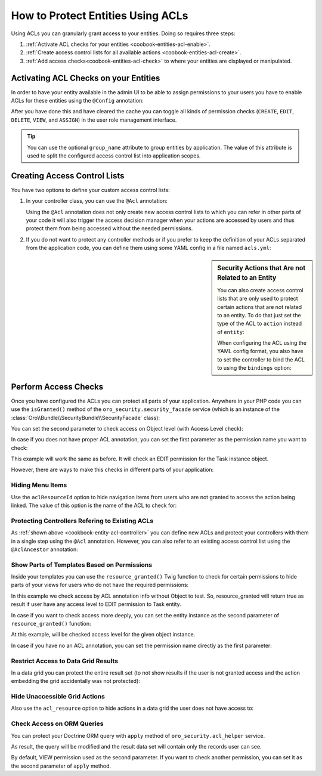 How to Protect Entities Using ACLs
==================================

Using ACLs you can granularly grant access to your entities. Doing so requires three steps:

#. :ref:`Activate ACL checks for your entities <coobook-entities-acl-enable>`.

#. :ref:`Create access control lists for all available actions <coobook-entities-acl-create>`.

#. :ref:`Add access checks<coobook-entities-acl-check>` to where your entities are displayed or
   manipulated.

.. _coobook-entities-acl-enable:

Activating ACL Checks on your Entities
--------------------------------------

In order to have your entity available in the admin UI to be able to assign permissions to your
users you have to enable ACLs for these entities using the ``@Config`` annotation:

.. code-block:: php
    :linenos:

    // src/AppBundle/Entity/Task.php
    namespace AppBundle\Entitiy;

    use Oro\Bundle\EntityConfigBundle\Metadata\Annotation\Config;

    /**
     * @Config(
     *     defaultValues={
     *         "security"={
     *             "type"="acl",
     *             "group_name"=""
     *         }
     *     }
     * )
     */
    class Task
    {
        // ...
    }

After you have done this and have cleared the cache you can toggle all kinds of permission checks
(``CREATE``, ``EDIT``, ``DELETE``, ``VIEW``, and ``ASSIGN``) in the user role management interface.

.. tip::

    You can use the optional ``group_name`` attribute to group entities by application. The value
    of this attribute is used to split the configured access control list into application scopes.

.. _coobook-entities-acl-create:

Creating Access Control Lists
-----------------------------

You have two options to define your custom access control lists:

.. _cookbook-entity-acl-controller:

#. In your controller class, you can use the ``@Acl`` annotation:

   .. code-block:: php
       :linenos:

       // src/AppBunde/Controller/TaskController.php
       namespace AppBundle\Controller;

       use AppBunde\Entity\Task;
       use Oro\Bundle\SecurityBundle\Annotation\Acl;
       use Symfony\Bundle\FrameworkBundle\Controller\Controller;
       use Symfony\Component\HttpFoundation\Request;

       class TaskController extends Controller
       {
           /**
            * @Acl(
            *   id="app_task_view",
            *   type="entity",
            *   class="AppBundle:Task",
            *   permission="VIEW"
            * )
            */
           public function indexAction()
           {
               // ...
           }

           /**
            * @Acl(
            *   id="app_task_create",
            *   type="entity",
            *   class="AppBundle:Task",
            *   permission="CREATE"
            * )
            */
           public function createAction(Request $request)
           {
               // ...
           }

           /**
            * @Acl(
            *   id="app_task_edit",
            *   type="entity",
            *   class="AppBundle:Task",
            *   permission="EDIT"
            * )
            */
           public function editAction(Task $task, Request $request)
           {
               // ...
           }
       }

   Using the ``@Acl`` annotation does not only create new access control lists to which you can
   refer in other parts of your code it will also trigger the access decision manager when your
   actions are accessed by users and thus protect them from being accessed without the needed
   permissions.

#. If you do not want to protect any controller methods or if you prefer to keep the definition of
   your ACLs separated from the application code, you can define them using some YAML config in a
   file named ``acls.yml``:

   .. code-block:: yaml
       :linenos:

       # src/AppBunde/Resources/config/oro/acls.yml
       acls:
           app_task_create:
               type: entity
               class: AppBunde\Entity\Task
               permission: CREATE

           app_task_delete:
               type: entity
               class: AppBunde\Entity\Task
               permission: DELETE

           app_task_edit:
               type: entity
               class: AppBunde\Entity\Task
               permission: EDIT

           app_task_view:
               type: entity
               class: AppBunde\Entity\Task
               permission: VIEW

.. sidebar:: Security Actions that Are not Related to an Entity

    You can also create access control lists that are only used to protect certain actions that are
    not related to an entity. To do that just set the type of the ACL to ``action`` instead of
    ``entity``:

    .. code-block:: php
        :linenos:

        // src/AppBunde/Controller/PageController.php
        namespace AppBunde\Controller;

        use Oro\Bundle\SecurityBundle\Annotation\Acl;
        use Symfony\Bundle\FrameworkBundle\Controller\Controller;

        class PageController extends Controller
        {
            /**
             * @Acl(
             *     id="app_static_pages",
             *     type="action"
             * )
             */
            public function showAction()
            {
                // ...
            }

            // ...
        }

    When configuring the ACL using the YAML config format, you also have to set the controller to
    bind the ACL to using the ``bindings`` option:

    .. code-block:: yaml
        :linenos:

        # src/AppBunde/Resources/config/oro/acls.yml
        acls:
            app_static_pages:
                type: action
                bindings:
                    class: AppBunde\Controller\PageController
                    method: showAction

    .. seealso::

        All configuration options are explained in full details in the :doc:`/reference/annotation/acl`,
        :doc:`/reference/annotation/acl_ancestor`, and :doc:`ACL YAML format </reference/format/acl>`
        reference.

.. _coobook-entities-acl-check:

Perform Access Checks
---------------------

Once you have configured the ACLs you can protect all parts of your application. Anywhere in your
PHP code you can use the ``isGranted()`` method of the ``oro_security.security_facade`` service
(which is an instance of the :class:`Oro\\Bundle\\SecurityBundle\\SecurityFacade` class):

.. code-block:: php
    :linenos:

    $securityFacade = $this->container->get('oro_security.security_facade');

    if ($securityFacade->isGranted('app_task_create')) {
        // do something when the user is granted permissions for the app_static_pages ACL
    }

You can set the second parameter to check access on Object level (with Access Level check):

.. code-block:: php
    :linenos:

    $taskEntity = $this->getTask();

    $securityFacade = $this->container->get('oro_security.security_facade');

    if ($securityFacade->isGranted('app_task_update', $taskEntity)) {
        // do something when the user is granted permissions for the app_static_pages ACL
    }

In case if you does not have proper ACL annotation, you can set the first parameter as the
permission name you want to check:

.. code-block:: php
    :linenos:

    $taskEntity = $this->getTask();

    $securityFacade = $this->container->get('oro_security.security_facade');

    if ($securityFacade->isGranted('EDIT', $taskEntity)) {
        // do something when the user is granted permissions for the app_static_pages ACL
    }

This example will work the same as before. It will check an EDIT permission for the Task instance object.

However, there are ways to make this checks in different parts of your application:

Hiding Menu Items
~~~~~~~~~~~~~~~~~

Use the ``aclResourceId`` option to hide navigation items from users who are not granted to access
the action being linked. The value of this option is the name of the ACL to check for:

.. code-block:: yaml
    :linenos:

    # src/AppBunde/Resources/config/oro/navigation.yml
    menu_config:
        items:
            task_list:
                label: Tasks
                route: app_task_index
                aclResourceId: app_task_view

Protecting Controllers Refering to Existing ACLs
~~~~~~~~~~~~~~~~~~~~~~~~~~~~~~~~~~~~~~~~~~~~~~~~

As :ref:`shown above <cookbook-entity-acl-controller>` you can define new ACLs and protect your
controllers with them in a single step using the ``@Acl`` annotation. However, you can also refer
to an existing access control list using the ``@AclAncestor`` annotation:

.. code-block:: php
    :linenos:

    // src/AppBunde/Controller/TaskController.php
    namespace AppBundle\Controller;

    use AppBunde\Entity\Task;
    use Oro\Bundle\SecurityBundle\Annotation\AclAncestor;
    use Symfony\Bundle\FrameworkBundle\Controller\Controller;

    class TaskController extends Controller
    {
        /**
         * @AclAncestor("app_task_view")
         */
        public function viewAction(Task $task)
        {
            // ...
        }

        // ...
    }

Show Parts of Templates Based on Permissions
~~~~~~~~~~~~~~~~~~~~~~~~~~~~~~~~~~~~~~~~~~~~

Inside your templates you can use the ``resource_granted()`` Twig function to check for certain
permissions to hide parts of your views for users who do not have the required permissions:

.. code-block:: html+jinja
    :linenos:

    {# src/AppBundle/Resources/views/Task/update.html.twig #}
    {% block someBlock %}
        {% if resource_granted('app_task_edit') %}
            Some info if access is granted
        {% endif %}
    {% endblock %}

In this example we check access by ACL annotation info without Object to test. So, resource_granted will return
true as result if user have any access level to EDIT permission to Task entity.

In case if you want to check access more deeply, you can set the entity instance as the second parameter of
``resource_granted()`` function:

.. code-block:: html+jinja
    :linenos:

    {# src/AppBundle/Resources/views/Task/update.html.twig #}
    {% block someBlock %}
        {# an `entity` variable contains an Test entity instance #}
        {% if resource_granted('app_task_edit', entity) %}
            Some info if access is granted
        {% endif %}
    {% endblock %}

At this example, will be checked access level for the given object instance.

In case if you have no an ACL annotation, you can set the permission name directly as the first parameter:

.. code-block:: html+jinja
    :linenos:

    {# src/AppBundle/Resources/views/Task/update.html.twig #}
    {% block someBlock %}
        {# an `entity` variable contains an Test entity instance #}
        {% if resource_granted('EDIT', entity) %}
            Some info if access is granted
        {% endif %}
    {% endblock %}


Restrict Access to Data Grid Results
~~~~~~~~~~~~~~~~~~~~~~~~~~~~~~~~~~~~

In a data grid you can protect the entire result set (to not show results if the user is not
granted access and the action embedding the grid accidentally was not protected):

.. code-block:: yaml
    :linenos:

    # src/AppBundle/Resources/config/oro/datagrids.yml
    datagrids:
        app-tasks-grid:
            source:
                acl_resource: app_task_view

        # ...

Hide Unaccessible Grid Actions
~~~~~~~~~~~~~~~~~~~~~~~~~~~~~~

Also use the ``acl_resource`` option to hide actions in a data grid the user does not have access
to:

.. code-block:: yaml
    :linenos:

    # src/AppBundle/Resources/config/oro/datagrids.yml
    datagrids:
        app-tasks-grid:
            # ...
            actions:
                # ...
                edit:
                    type: navigate
                    label: Edit
                    link: update_link
                    icon: edit
                    acl_resource: app_task_edit
                delete:
                    type: delete
                    label: Delete
                    link: delete_link
                    icon: trash
                    acl_resource: app_task_delete

Check Access on ORM Queries
~~~~~~~~~~~~~~~~~~~~~~~~~~~

You can protect your Doctrine ORM query with ``apply`` method of ``oro_security.acl_helper`` service.

.. code-block:: php
    :linenos:

    use Doctrine\ORM\Query;
    use Doctrine\ORM\QueryBuilder;

    use Oro\Bundle\SecurityBundle\ORM\Walker\AclHelper;

    class TaskController extends Controller
    {
        public function viewAction(Task $task)
        {
            /** @var QueryBuilder $qb */
            $qb = $this->getSomeQuery();

            /** @var Query $query */
            $query = $this->getContainer()->get('oro_security.acl_helper')->apply($qb);

            $result = $query->getResult();

            // ...
        }

        // ...
    }

As result, the query will be modified and the result data set will contain only the records user can see.

By default, VIEW permission used as the second parameter. If you want to check another permission, you can
set it as the second parameter of ``apply`` method.
